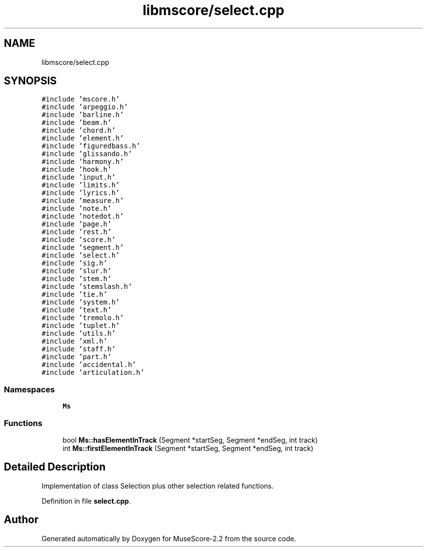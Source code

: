 .TH "libmscore/select.cpp" 3 "Mon Jun 5 2017" "MuseScore-2.2" \" -*- nroff -*-
.ad l
.nh
.SH NAME
libmscore/select.cpp
.SH SYNOPSIS
.br
.PP
\fC#include 'mscore\&.h'\fP
.br
\fC#include 'arpeggio\&.h'\fP
.br
\fC#include 'barline\&.h'\fP
.br
\fC#include 'beam\&.h'\fP
.br
\fC#include 'chord\&.h'\fP
.br
\fC#include 'element\&.h'\fP
.br
\fC#include 'figuredbass\&.h'\fP
.br
\fC#include 'glissando\&.h'\fP
.br
\fC#include 'harmony\&.h'\fP
.br
\fC#include 'hook\&.h'\fP
.br
\fC#include 'input\&.h'\fP
.br
\fC#include 'limits\&.h'\fP
.br
\fC#include 'lyrics\&.h'\fP
.br
\fC#include 'measure\&.h'\fP
.br
\fC#include 'note\&.h'\fP
.br
\fC#include 'notedot\&.h'\fP
.br
\fC#include 'page\&.h'\fP
.br
\fC#include 'rest\&.h'\fP
.br
\fC#include 'score\&.h'\fP
.br
\fC#include 'segment\&.h'\fP
.br
\fC#include 'select\&.h'\fP
.br
\fC#include 'sig\&.h'\fP
.br
\fC#include 'slur\&.h'\fP
.br
\fC#include 'stem\&.h'\fP
.br
\fC#include 'stemslash\&.h'\fP
.br
\fC#include 'tie\&.h'\fP
.br
\fC#include 'system\&.h'\fP
.br
\fC#include 'text\&.h'\fP
.br
\fC#include 'tremolo\&.h'\fP
.br
\fC#include 'tuplet\&.h'\fP
.br
\fC#include 'utils\&.h'\fP
.br
\fC#include 'xml\&.h'\fP
.br
\fC#include 'staff\&.h'\fP
.br
\fC#include 'part\&.h'\fP
.br
\fC#include 'accidental\&.h'\fP
.br
\fC#include 'articulation\&.h'\fP
.br

.SS "Namespaces"

.in +1c
.ti -1c
.RI " \fBMs\fP"
.br
.in -1c
.SS "Functions"

.in +1c
.ti -1c
.RI "bool \fBMs::hasElementInTrack\fP (Segment *startSeg, Segment *endSeg, int track)"
.br
.ti -1c
.RI "int \fBMs::firstElementInTrack\fP (Segment *startSeg, Segment *endSeg, int track)"
.br
.in -1c
.SH "Detailed Description"
.PP 
Implementation of class Selection plus other selection related functions\&. 
.PP
Definition in file \fBselect\&.cpp\fP\&.
.SH "Author"
.PP 
Generated automatically by Doxygen for MuseScore-2\&.2 from the source code\&.
